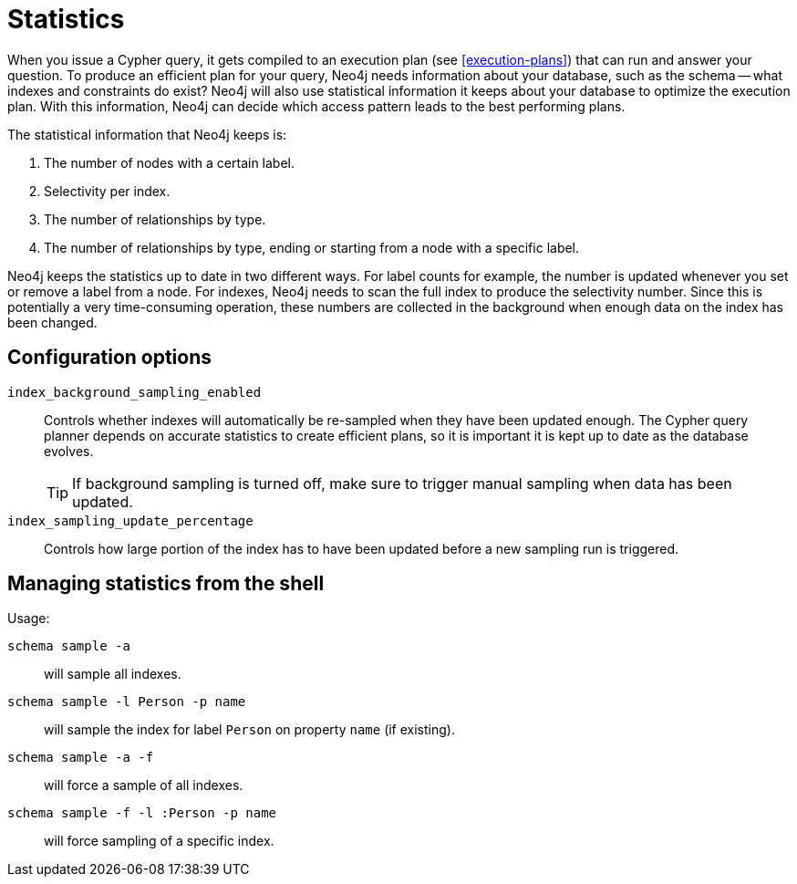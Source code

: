 [[query-schema-statistics]]
= Statistics

When you issue a Cypher query, it gets compiled to an execution plan (see <<execution-plans>>) that can run and answer your question.
To produce an efficient plan for your query, Neo4j needs information about your database, such as the schema -- what indexes and constraints do exist?
Neo4j will also use statistical information it keeps about your database to optimize the execution plan.
With this information, Neo4j can decide which access pattern leads to the best performing plans.

The statistical information that Neo4j keeps is:

. The number of nodes with a certain label.
. Selectivity per index.
. The number of relationships by type.
. The number of relationships by type, ending or starting from a node with a specific label.

Neo4j keeps the statistics up to date in two different ways.
For label counts for example, the number is updated whenever you set or remove a label from a node.
For indexes, Neo4j needs to scan the full index to produce the selectivity number.
Since this is potentially a very time-consuming operation, these numbers are collected in the background when enough data on the index has been changed.

== Configuration options

`index_background_sampling_enabled`::
Controls whether indexes will automatically be re-sampled when they have been updated enough.
The Cypher query planner depends on accurate statistics to create efficient plans, so it is important it is kept up to date as the database evolves.
+
[TIP]
If background sampling is turned off, make sure to trigger manual sampling when data has been updated.

`index_sampling_update_percentage`::
Controls how large portion of the index has to have been updated before a new sampling run is triggered.

== Managing statistics from the shell

Usage:

`schema sample -a`::
will sample all indexes.
`schema sample -l Person -p name`::
will sample the index for label `Person` on property `name` (if existing).
`schema sample -a -f`::
will force a sample of all indexes.
`schema sample -f -l :Person -p name`::
will force sampling of a specific index.


